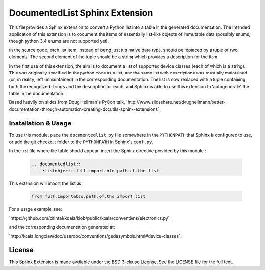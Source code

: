 
DocumentedList Sphinx Extension
===============================

This file provides a Sphinx extension to convert a Python list into
a table in the generated documentation. The intended application of
this extension is to document the items of essentially list-like
objects of immutable data (possibly enums, though python 3.4 enums
are not supported yet).

In the source code, each list item, instead of being just it's native
data type, should be replaced by a tuple of two elements. The second
element of the tuple should be a string which provides a description
for the item.

In the first use of this extension, the aim is to document a list of
supported device classes (each of which is a string). This was
originally specified in the python code as a list, and the same list
with descriptions was manually maintained (or, in reality, left
unmaintained) in the corresponding documentation. The list is now
replaced with a tuple containing both the recognized strings and the
description for each, and Sphinx is able to use this extension to
'autogenerate' the table in the documentation.

Based heavily on slides from Doug Hellman's PyCon talk,
`http://www.slideshare.net/doughellmann/better-documentation-through-automation-creating-docutils-sphinx-extensions`_

Installation & Usage
--------------------

To use this module, place the ``documentedlist.py`` file somewhere in
the ``PYTHONPATH`` that Sphinx is configured to use, or add the git
checkout folder to the ``PYTHONPATH`` in Sphinx's ``conf.py``.

In the .rst file where the table should appear, insert the Sphinx
directive provided by this module :

    .. code-block:: rest

        .. documentedlist::
            :listobject: full.importable.path.of.the.list

This extension will import the list as :

    .. code-block:: python

        from full.importable.path.of.the import list

For a usage example, see:

`https://github.com/chintal/koala/blob/public/koala/conventions/electronics.py`_

and the corresponding documentation generated at:

`http://koala.longclaw/doc/userdoc/conventions/gedasymbols.html#device-classes`_

License
-------

This Sphinx Extension is made available under the BSD 3-clause License. See the
LICENSE file for the full text.
